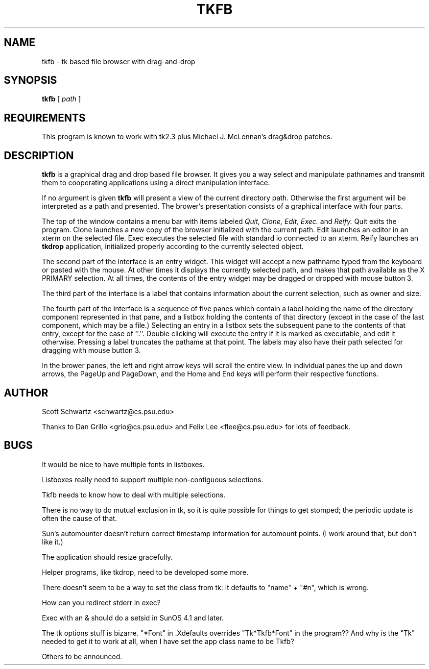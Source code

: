 .\" $Id: tkfb.man,v 2.0 1993/01/14 23:27:41 schwartz Exp $
.TH TKFB 1 "13 December 1992"
.SH NAME
tkfb \- tk based file browser with drag-and-drop
.SH SYNOPSIS
.B tkfb
[
.I path
]
.SH REQUIREMENTS
This program is known to work with tk2.3 plus Michael J. McLennan's
drag&drop patches.
.SH DESCRIPTION
.LP
.B tkfb
is a graphical drag and drop based file browser.  It gives you a way
select and manipulate pathnames and transmit them to cooperating
applications using a direct manipulation interface.
.LP
If no argument is given 
.B tkfb 
will present a view of the current directory path.  Otherwise the
first argument will be interpreted as a path and presented.
The brower's presentation consists of 
a graphical interface with four parts.  
.LP 
The top of the window
contains a menu bar with items labeled 
.I Quit,
.I Clone,
.I Edit,
.I Exec.
and
.I Reify.
Quit exits the program.  
Clone launches a new copy of the browser initialized with the current path.
Edit launches an editor in an xterm on the selected file.  Exec
executes the selected file with standard io connected to an xterm.
Reify launches an 
.B tkdrop
application, initialized properly according to the currently
selected object.
.LP
The second part of the interface is an entry widget.  This widget
will accept a new pathname typed from the keyboard or pasted with
the mouse.  At other times it displays the 
currently selected path, and makes that path available as the X PRIMARY
selection.  At all times, the contents of the entry widget may
be dragged or dropped with mouse button 3.
.LP
The third part of the interface is a label that contains information
about the current selection, such as owner and size.
.LP 
The fourth part of the interface is a sequence of five panes which
contain a label holding
the name of the directory component represented in that pane,
and a listbox holding the contents of that directory (except
in the case of the last component, which may be a file.)
Selecting an entry in a listbox sets the subsequent pane to
the contents of that entry, except for the case of ``.''.
Double clicking will execute the entry if it is marked as executable,
and edit it otherwise.
Pressing a label truncates the pathame at that point.
The labels may
also have their path selected for dragging with mouse button 3.
.LP
In the brower panes, the left and right arrow keys will scroll the
entire view.  In individual panes the up and down arrows, the PageUp and
PageDown, and the Home and End keys will perform their respective
functions.
.SH AUTHOR
Scott Schwartz <schwartz@cs.psu.edu>

Thanks to Dan Grillo <grio@cs.psu.edu> and Felix Lee <flee@cs.psu.edu>
for lots of feedback.

.SH BUGS
It would be nice to have multiple fonts in listboxes.

Listboxes really need to support multiple non-contiguous selections.

Tkfb needs to know how to deal with multiple selections.

There is no way to do mutual exclusion in tk, so it is quite possible
for things to get stomped;  the periodic update is often the cause of
that.

Sun's automounter doesn't return correct timestamp information for
automount points.  (I work around that, but don't like it.)

The application should resize gracefully.

Helper programs, like tkdrop, need to be developed some more.

There doesn't seem to be a way to set the class from tk:  it defaults
to "name" + "#n", which is wrong.

How can you redirect stderr in exec?

Exec with an & should do a setsid in SunOS 4.1 and later.

The tk options stuff is bizarre.  "*Font" in .Xdefaults overrides
"Tk*Tkfb*Font" in the program??  And why is the "Tk" needed to get it
to work at all, when I have set the app class name to be Tkfb?

Others to be announced.
